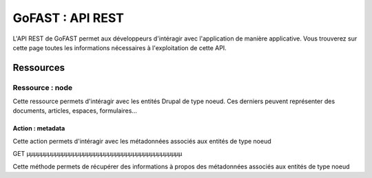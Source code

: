 ********************************************
GoFAST :  API REST 
********************************************

L'API REST de GoFAST permet aux développeurs d'intéragir avec l'application de manière applicative. Vous trouverez sur cette page toutes les informations nécessaires à l'exploitation de cette API.

Ressources
############################################

Ressource : node
**********************

Cette ressource permets d'intéragir avec les entités Drupal de type noeud. Ces derniers peuvent représenter des documents, articles, espaces, formulaires...

Action : metadata
~~~~~~~~~~~~~~~~~~~~~~~~~~~~~~~~~~

Cette action permets d'intéragir avec les métadonnées associés aux entités de type noeud

GET
µµµµµµµµµµµµµµµµµµµµµµµµµµµµµµµµµµµµµµµµµµµµ

Cette méthode permets de récupérer des informations à propos des métadonnées associés aux entités de type noeud